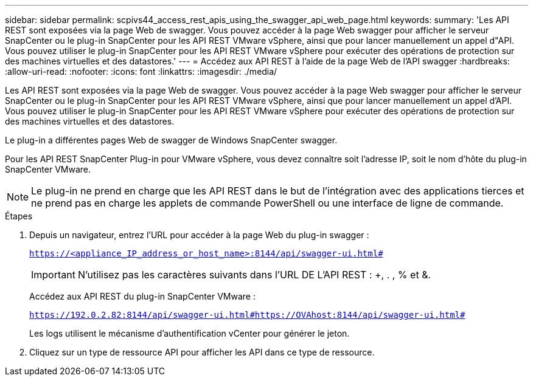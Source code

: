 ---
sidebar: sidebar 
permalink: scpivs44_access_rest_apis_using_the_swagger_api_web_page.html 
keywords:  
summary: 'Les API REST sont exposées via la page Web de swagger. Vous pouvez accéder à la page Web swagger pour afficher le serveur SnapCenter ou le plug-in SnapCenter pour les API REST VMware vSphere, ainsi que pour lancer manuellement un appel d"API. Vous pouvez utiliser le plug-in SnapCenter pour les API REST VMware vSphere pour exécuter des opérations de protection sur des machines virtuelles et des datastores.' 
---
= Accédez aux API REST à l'aide de la page Web de l'API swagger
:hardbreaks:
:allow-uri-read: 
:nofooter: 
:icons: font
:linkattrs: 
:imagesdir: ./media/


[role="lead"]
Les API REST sont exposées via la page Web de swagger. Vous pouvez accéder à la page Web swagger pour afficher le serveur SnapCenter ou le plug-in SnapCenter pour les API REST VMware vSphere, ainsi que pour lancer manuellement un appel d'API. Vous pouvez utiliser le plug-in SnapCenter pour les API REST VMware vSphere pour exécuter des opérations de protection sur des machines virtuelles et des datastores.

Le plug-in a différentes pages Web de swagger de Windows SnapCenter swagger.

Pour les API REST SnapCenter Plug-in pour VMware vSphere, vous devez connaître soit l'adresse IP, soit le nom d'hôte du plug-in SnapCenter VMware.


NOTE: Le plug-in ne prend en charge que les API REST dans le but de l'intégration avec des applications tierces et ne prend pas en charge les applets de commande PowerShell ou une interface de ligne de commande.

.Étapes
. Depuis un navigateur, entrez l'URL pour accéder à la page Web du plug-in swagger :
+
`https://<appliance_IP_address_or_host_name>:8144/api/swagger-ui.html#`

+

IMPORTANT: N'utilisez pas les caractères suivants dans l'URL DE L'API REST : +, . , % et &.

+
Accédez aux API REST du plug-in SnapCenter VMware :

+
`https://192.0.2.82:8144/api/swagger-ui.html#https://OVAhost:8144/api/swagger-ui.html#`

+
Les logs utilisent le mécanisme d'authentification vCenter pour générer le jeton.

. Cliquez sur un type de ressource API pour afficher les API dans ce type de ressource.

